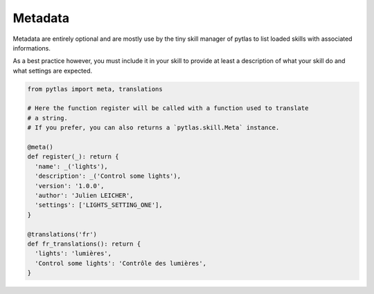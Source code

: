 Metadata
========

Metadata are entirely optional and are mostly use by the tiny skill manager of pytlas to list loaded skills with associated informations.

As a best practice however, you must include it in your skill to provide at least a description of what your skill do and what settings are expected.

.. code-block:: python

  from pytlas import meta, translations

  # Here the function register will be called with a function used to translate
  # a string.
  # If you prefer, you can also returns a `pytlas.skill.Meta` instance.

  @meta()
  def register(_): return {
    'name': _('lights'),
    'description': _('Control some lights'),
    'version': '1.0.0',
    'author': 'Julien LEICHER',
    'settings': ['LIGHTS_SETTING_ONE'],
  }

  @translations('fr')
  def fr_translations(): return {
    'lights': 'lumières',
    'Control some lights': 'Contrôle des lumières',
  }